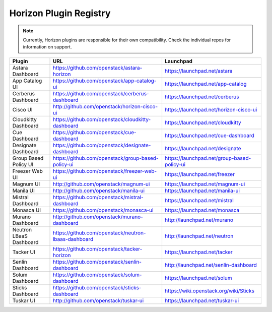 =======================
Horizon Plugin Registry
=======================

.. Note::
  Currently, Horizon plugins are responsible for their own compatibility.
  Check the individual repos for information on support.

+-----------------------+-----------------------------------------------------+--------------------------------------------+
|Plugin                 |URL                                                  |Launchpad                                   |
+=======================+=====================================================+============================================+
|Astara Dashboard       |https://github.com/openstack/astara-horizon          |https://launchpad.net/astara                |
+-----------------------+-----------------------------------------------------+--------------------------------------------+
|App Catalog UI         |https://github.com/openstack/app-catalog-ui          |https://launchpad.net/app-catalog           |
+-----------------------+-----------------------------------------------------+--------------------------------------------+
|Cerberus Dashboard     |https://github.com/openstack/cerberus-dashboard      |https://launchpad.net/cerberus              |
+-----------------------+-----------------------------------------------------+--------------------------------------------+
|Cisco UI               |http://github.com/openstack/horizon-cisco-ui         |https://launchpad.net/horizon-cisco-ui      |
+-----------------------+-----------------------------------------------------+--------------------------------------------+
|Cloudkitty Dashboard   |https://github.com/openstack/cloudkitty-dashboard    |https://launchpad.net/cloudkitty            |
+-----------------------+-----------------------------------------------------+--------------------------------------------+
|Cue Dashboard          |https://github.com/openstack/cue-dashboard           |https://launchpad.net/cue-dashboard         |
+-----------------------+-----------------------------------------------------+--------------------------------------------+
|Designate Dashboard    |https://github.com/openstack/designate-dashboard     |https://launchpad.net/designate             |
+-----------------------+-----------------------------------------------------+--------------------------------------------+
|Group Based Policy UI  |https://github.com/openstack/group-based-policy-ui   |https://launchpad.net/group-based-policy-ui |
+-----------------------+-----------------------------------------------------+--------------------------------------------+
|Freezer Web UI         |https://github.com/openstack/freezer-web-ui          |https://launchpad.net/freezer               |
+-----------------------+-----------------------------------------------------+--------------------------------------------+
|Magnum UI              |http://github.com/openstack/magnum-ui                |https://launchpad.net/magnum-ui             |
+-----------------------+-----------------------------------------------------+--------------------------------------------+
|Manila UI              |http://github.com/openstack/manila-ui                |https://launchpad.net/manila-ui             |
+-----------------------+-----------------------------------------------------+--------------------------------------------+
|Mistral Dashboard      |https://github.com/openstack/mistral-dashboard       |https://launchpad.net/mistral               |
+-----------------------+-----------------------------------------------------+--------------------------------------------+
|Monasca UI             |https://github.com/openstack/monasca-ui              |https://launchpad.net/monasca               |
+-----------------------+-----------------------------------------------------+--------------------------------------------+
|Murano Dashboard       |http://github.com/openstack/murano-dashboard         |http://launchpad.net/murano                 |
+-----------------------+-----------------------------------------------------+--------------------------------------------+
|Neutron LBaaS Dashboard|https://github.com/openstack/neutron-lbaas-dashboard |http://launchpad.net/neutron                |
+-----------------------+-----------------------------------------------------+--------------------------------------------+
|Tacker UI              |https://github.com/openstack/tacker-horizon          |https://launchpad.net/tacker                |
+-----------------------+-----------------------------------------------------+--------------------------------------------+
|Senlin Dashboard       |https://github.com/openstack/senlin-dashboard        |http://launchpad.net/senlin-dashboard       |
+-----------------------+-----------------------------------------------------+--------------------------------------------+
|Solum Dashboard        |https://github.com/openstack/solum-dashboard         |https://launchpad.net/solum                 |
+-----------------------+-----------------------------------------------------+--------------------------------------------+
|Sticks Dashboard       |https://github.com/openstack/sticks-dashboard        |https://wiki.openstack.org/wiki/Sticks      |
+-----------------------+-----------------------------------------------------+--------------------------------------------+
|Tuskar UI              |http://github.com/openstack/tuskar-ui                |https://launchpad.net/tuskar-ui             |
+-----------------------+-----------------------------------------------------+--------------------------------------------+
